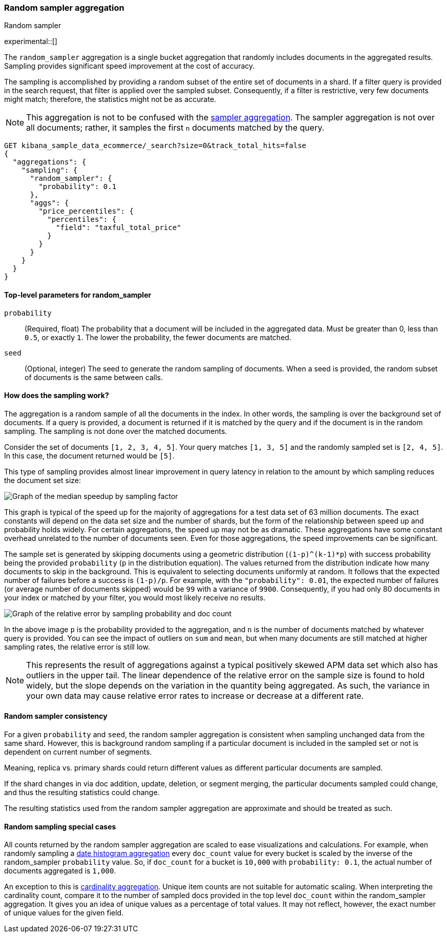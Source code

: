[[search-aggregations-random-sampler-aggregation]]
=== Random sampler aggregation
++++
<titleabbrev>Random sampler</titleabbrev>
++++

experimental::[]

The `random_sampler` aggregation is a single bucket aggregation that randomly
includes documents in the aggregated results. Sampling provides significant
speed improvement at the cost of accuracy.

The sampling is accomplished by providing a random subset of the entire set of
documents in a shard. If a filter query is provided in the search request, that
filter is applied over the sampled subset. Consequently, if a filter is
restrictive, very few documents might match; therefore, the statistics might not
be as accurate.

NOTE: This aggregation is not to be confused with the
<<search-aggregations-bucket-sampler-aggregation,sampler aggregation>>. The
sampler aggregation is not over all documents; rather, it samples the first `n`
documents matched by the query.

[source,console]
----
GET kibana_sample_data_ecommerce/_search?size=0&track_total_hits=false
{
  "aggregations": {
    "sampling": {
      "random_sampler": {
        "probability": 0.1
      },
      "aggs": {
        "price_percentiles": {
          "percentiles": {
            "field": "taxful_total_price"
          }
        }
      }
    }
  }
}
----
// TEST[setup:kibana_sample_data_ecommerce]

[[random-sampler-top-level-params]]
==== Top-level parameters for random_sampler

`probability`::
(Required, float) The probability that a document will be included in the
aggregated data. Must be greater than 0, less than `0.5`, or exactly `1`. The
lower the probability, the fewer documents are matched.

`seed`::
(Optional, integer) The seed to generate the random sampling of documents. When
a seed is provided, the random subset of documents is the same between calls.

[[random-sampler-inner-workings]]
==== How does the sampling work?

The aggregation is a random sample of all the documents in the index. In other
words, the sampling is over the background set of documents. If a query is
provided, a document is returned if it is matched by the query and if the
document is in the random sampling. The sampling is not done over the matched
documents.

Consider the set of documents `[1, 2, 3, 4, 5]`. Your query matches `[1, 3, 5]`
and the randomly sampled set is `[2, 4, 5]`. In this case, the document returned
would be `[5]`.

This type of sampling provides almost linear improvement in query latency in relation to the amount
by which sampling reduces the document set size:

image::images/aggregations/random-sampler-agg-graph.png[Graph of the median speedup by sampling factor,align="center"]

This graph is typical of the speed up for the majority of aggregations for a test data set of 63 million documents. The exact constants will depend on the data set size and the number of shards, but the form of the relationship between speed up and probability holds widely. For certain aggregations, the speed up may not
be as dramatic. These aggregations have some constant overhead unrelated to the number of documents seen. Even for
those aggregations, the speed improvements can be significant.

The sample set is generated by skipping documents using a geometric distribution
(`(1-p)^(k-1)*p`) with success probability being the provided `probability` (`p` in the distribution equation).
The values returned from the distribution indicate how many documents to skip in
the background. This is equivalent to selecting documents uniformly at random. It follows that the expected number of failures before a success is
`(1-p)/p`. For example, with the `"probability": 0.01`, the expected number of failures (or
average number of documents skipped) would be `99` with a variance of `9900`.
Consequently, if you had only 80 documents in your index or matched by your
filter, you would most likely receive no results.

image::images/aggregations/relative-error-vs-doc-count.png[Graph of the relative error by sampling probability and doc count,align="center"]

In the above image `p` is the probability provided to the aggregation, and `n` is the number of documents matched by whatever
query is provided. You can see the impact of outliers on `sum` and `mean`, but when many documents are still matched at
higher sampling rates, the relative error is still low.

NOTE: This represents the result of aggregations against a typical positively skewed APM data set which also has outliers in the upper tail. The linear dependence of the relative error on the sample size is found to hold widely, but the slope depends on the variation in the quantity being aggregated. As such, the variance in your own data may
      cause relative error rates to increase or decrease at a different rate.
[[random-sampler-consistency]]
==== Random sampler consistency

For a given `probability` and `seed`, the random sampler aggregation is consistent when sampling unchanged data from the same shard.
However, this is background random sampling if a particular document is included in the sampled set or not is dependent on current number of segments.

Meaning, replica vs. primary shards could return different values as different particular documents are sampled.

If the shard changes in via doc addition, update, deletion, or segment merging, the particular documents sampled could change, and thus the resulting statistics could change.

The resulting statistics used from the random sampler aggregation are approximate and should be treated as such.

[[random-sampler-special-cases]]
==== Random sampling special cases

All counts returned by the random sampler aggregation are scaled to ease visualizations and calculations. For example,
when randomly sampling a <<search-aggregations-bucket-datehistogram-aggregation, date histogram aggregation>> every
`doc_count` value for every bucket is scaled by the inverse of the random_sampler `probability` value. So, if `doc_count`
for a bucket is `10,000` with `probability: 0.1`, the actual number of documents aggregated is `1,000`.

An exception to this is <<search-aggregations-metrics-cardinality-aggregation, cardinality aggregation>>. Unique item
counts are not suitable for automatic scaling. When interpreting the cardinality count, compare it
to the number of sampled docs provided in the top level `doc_count` within the random_sampler aggregation. It gives
you an idea of unique values as a percentage of total values. It may not reflect, however, the exact number of unique values
for the given field.
